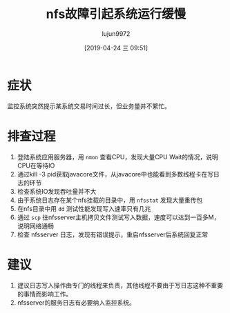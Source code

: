 #+TITLE: nfs故障引起系统运行缓慢
#+AUTHOR: lujun9972
#+TAGS: 异闻录
#+DATE: [2019-04-24 三 09:51]
#+LANGUAGE:  zh-CN
#+STARTUP:  inlineimages
#+OPTIONS:  H:6 num:nil toc:t \n:nil ::t |:t ^:nil -:nil f:t *:t <:nil

* 症状

监控系统突然提示某系统交易时间过长，但业务量并不繁忙。

* 排查过程

1. 登陆系统应用服务器，用 =nmon= 查看CPU，发现大量CPU Wait的情况，说明CPU在等待IO
2. 通过kill -3 pid获取javacore文件，从javacore中也能看到多数线程卡在写日志的环节
3. 检查系统IO发现吞吐量并不大
4. 由于系统日志存在某个nfs挂载的目录中，用 =nfsstat= 发现大量重传包
5. 在nfs目录中用 =dd= 测试性能发现写入速率只有几兆
6. 通过 =scp= 往nfsserver主机拷贝文件测试写入数据，速度可以达到一百多M，说明网络通畅
7. 检查 nfsserver 日志，发现有错误提示，重启nfsserver后系统回复正常

* 建议

1. 建议日志写入操作由专门的线程来负责，其他线程不要由于写日志这种不重要的事情而影响工作。
2. nfsserver的服务日志有必要纳入监控系统。
